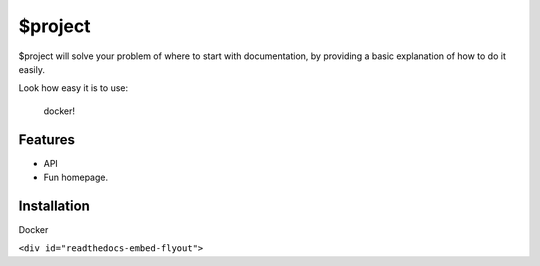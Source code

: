 $project
========

$project will solve your problem of where to start with documentation,
by providing a basic explanation of how to do it easily.

Look how easy it is to use:

    docker!

Features
--------

- API 
- Fun homepage. 

Installation
------------

Docker


``<div id="readthedocs-embed-flyout">``